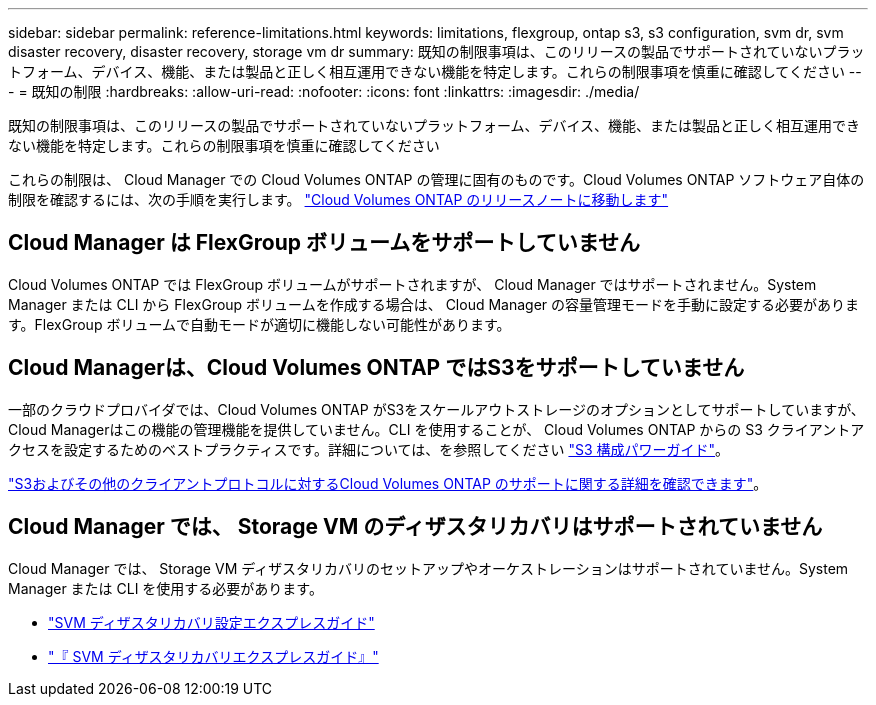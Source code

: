 ---
sidebar: sidebar 
permalink: reference-limitations.html 
keywords: limitations, flexgroup, ontap s3, s3 configuration, svm dr, svm disaster recovery, disaster recovery, storage vm dr 
summary: 既知の制限事項は、このリリースの製品でサポートされていないプラットフォーム、デバイス、機能、または製品と正しく相互運用できない機能を特定します。これらの制限事項を慎重に確認してください 
---
= 既知の制限
:hardbreaks:
:allow-uri-read: 
:nofooter: 
:icons: font
:linkattrs: 
:imagesdir: ./media/


[role="lead"]
既知の制限事項は、このリリースの製品でサポートされていないプラットフォーム、デバイス、機能、または製品と正しく相互運用できない機能を特定します。これらの制限事項を慎重に確認してください

これらの制限は、 Cloud Manager での Cloud Volumes ONTAP の管理に固有のものです。Cloud Volumes ONTAP ソフトウェア自体の制限を確認するには、次の手順を実行します。 https://docs.netapp.com/us-en/cloud-volumes-ontap-relnotes/reference-limitations.html["Cloud Volumes ONTAP のリリースノートに移動します"^]



== Cloud Manager は FlexGroup ボリュームをサポートしていません

Cloud Volumes ONTAP では FlexGroup ボリュームがサポートされますが、 Cloud Manager ではサポートされません。System Manager または CLI から FlexGroup ボリュームを作成する場合は、 Cloud Manager の容量管理モードを手動に設定する必要があります。FlexGroup ボリュームで自動モードが適切に機能しない可能性があります。



== Cloud Managerは、Cloud Volumes ONTAP ではS3をサポートしていません

一部のクラウドプロバイダでは、Cloud Volumes ONTAP がS3をスケールアウトストレージのオプションとしてサポートしていますが、Cloud Managerはこの機能の管理機能を提供していません。CLI を使用することが、 Cloud Volumes ONTAP からの S3 クライアントアクセスを設定するためのベストプラクティスです。詳細については、を参照してください http://docs.netapp.com/ontap-9/topic/com.netapp.doc.pow-s3-cg/home.html["S3 構成パワーガイド"^]。

link:concept-client-protocols.html["S3およびその他のクライアントプロトコルに対するCloud Volumes ONTAP のサポートに関する詳細を確認できます"]。



== Cloud Manager では、 Storage VM のディザスタリカバリはサポートされていません

Cloud Manager では、 Storage VM ディザスタリカバリのセットアップやオーケストレーションはサポートされていません。System Manager または CLI を使用する必要があります。

* https://library.netapp.com/ecm/ecm_get_file/ECMLP2839856["SVM ディザスタリカバリ設定エクスプレスガイド"^]
* https://library.netapp.com/ecm/ecm_get_file/ECMLP2839857["『 SVM ディザスタリカバリエクスプレスガイド』"^]


